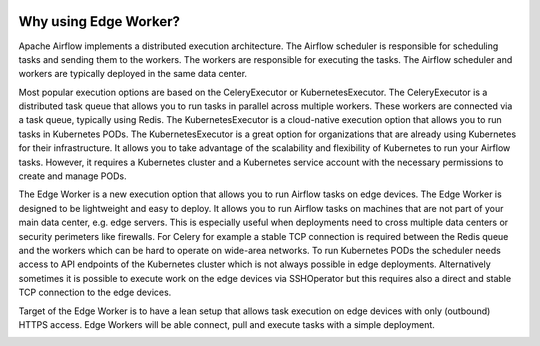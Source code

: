  .. Licensed to the Apache Software Foundation (ASF) under one
    or more contributor license agreements.  See the NOTICE file
    distributed with this work for additional information
    regarding copyright ownership.  The ASF licenses this file
    to you under the Apache License, Version 2.0 (the
    "License"); you may not use this file except in compliance
    with the License.  You may obtain a copy of the License at

 ..   http://www.apache.org/licenses/LICENSE-2.0

 .. Unless required by applicable law or agreed to in writing,
    software distributed under the License is distributed on an
    "AS IS" BASIS, WITHOUT WARRANTIES OR CONDITIONS OF ANY
    KIND, either express or implied.  See the License for the
    specific language governing permissions and limitations
    under the License.

Why using Edge Worker?
======================

Apache Airflow implements a distributed execution architecture. The Airflow scheduler
is responsible for scheduling tasks and sending them to the workers. The workers are
responsible for executing the tasks. The Airflow scheduler and workers are typically
deployed in the same data center.

Most popular execution options are based on the CeleryExecutor or KubernetesExecutor.
The CeleryExecutor is a distributed task queue that allows you to run tasks in parallel
across multiple workers. These workers are connected via a task queue, typically using Redis.
The KubernetesExecutor is a cloud-native execution option that allows you to run tasks in
Kubernetes PODs. The KubernetesExecutor is a great option for organizations that are already
using Kubernetes for their infrastructure. It allows you to take advantage of the scalability
and flexibility of Kubernetes to run your Airflow tasks. However, it requires a Kubernetes
cluster and a Kubernetes service account with the necessary permissions to create and manage
PODs.

The Edge Worker is a new execution option that allows you to run Airflow tasks on edge devices.
The Edge Worker is designed to be lightweight and easy to deploy. It allows you to run Airflow
tasks on machines that are not part of your main data center, e.g. edge servers. This is
especially useful when deployments need to cross multiple data centers or security perimeters
like firewalls. For Celery for example a stable TCP connection is required between the Redis
queue and the workers which can be hard to operate on wide-area networks. To run Kubernetes PODs
the scheduler needs access to API endpoints of the Kubernetes cluster which is not always possible
in edge deployments. Alternatively sometimes it is possible to execute work on the edge devices
via SSHOperator but this requires also a direct and stable TCP connection to the edge devices.

Target of the Edge Worker is to have a lean setup that allows task execution on edge devices
with only (outbound) HTTPS access. Edge Workers will be able connect, pull and execute tasks
with a simple deployment.

.. image:: img/distributed_architecture.svg
   :alt: Distributed architecture
